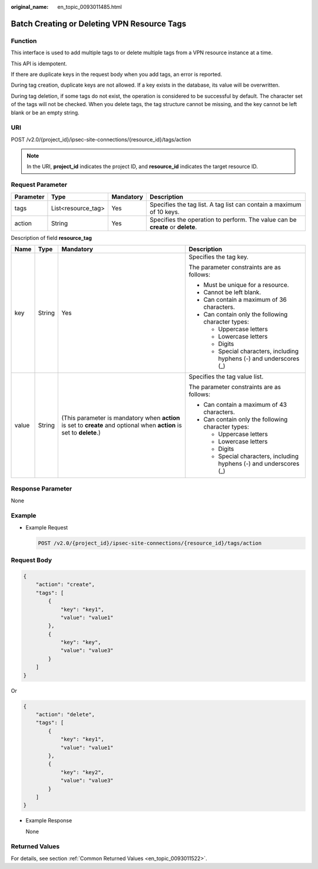 :original_name: en_topic_0093011485.html

.. _en_topic_0093011485:

Batch Creating or Deleting VPN Resource Tags
============================================

**Function**
------------

This interface is used to add multiple tags to or delete multiple tags from a VPN resource instance at a time.

This API is idempotent.

If there are duplicate keys in the request body when you add tags, an error is reported.

During tag creation, duplicate keys are not allowed. If a key exists in the database, its value will be overwritten.

During tag deletion, if some tags do not exist, the operation is considered to be successful by default. The character set of the tags will not be checked. When you delete tags, the tag structure cannot be missing, and the key cannot be left blank or be an empty string.

URI
---

POST /v2.0/{project_id}/ipsec-site-connections/{resource_id}/tags/action

.. note::

   In the URI, **project_id** indicates the project ID, and **resource_id** indicates the target resource ID.

Request Parameter
-----------------

+-----------+--------------------+-----------+--------------------------------------------------------------------------------+
| Parameter | Type               | Mandatory | Description                                                                    |
+===========+====================+===========+================================================================================+
| tags      | List<resource_tag> | Yes       | Specifies the tag list. A tag list can contain a maximum of 10 keys.           |
+-----------+--------------------+-----------+--------------------------------------------------------------------------------+
| action    | String             | Yes       | Specifies the operation to perform. The value can be **create** or **delete**. |
+-----------+--------------------+-----------+--------------------------------------------------------------------------------+

Description of field **resource_tag**

+-----------------+-----------------+-----------------------------------------------------------------------------------------------------------------------+---------------------------------------------------------------------+
| Name            | Type            | Mandatory                                                                                                             | Description                                                         |
+=================+=================+=======================================================================================================================+=====================================================================+
| key             | String          | Yes                                                                                                                   | Specifies the tag key.                                              |
|                 |                 |                                                                                                                       |                                                                     |
|                 |                 |                                                                                                                       | The parameter constraints are as follows:                           |
|                 |                 |                                                                                                                       |                                                                     |
|                 |                 |                                                                                                                       | -  Must be unique for a resource.                                   |
|                 |                 |                                                                                                                       | -  Cannot be left blank.                                            |
|                 |                 |                                                                                                                       | -  Can contain a maximum of 36 characters.                          |
|                 |                 |                                                                                                                       | -  Can contain only the following character types:                  |
|                 |                 |                                                                                                                       |                                                                     |
|                 |                 |                                                                                                                       |    -  Uppercase letters                                             |
|                 |                 |                                                                                                                       |    -  Lowercase letters                                             |
|                 |                 |                                                                                                                       |    -  Digits                                                        |
|                 |                 |                                                                                                                       |    -  Special characters, including hyphens (-) and underscores (_) |
+-----------------+-----------------+-----------------------------------------------------------------------------------------------------------------------+---------------------------------------------------------------------+
| value           | String          | (This parameter is mandatory when **action** is set to **create** and optional when **action** is set to **delete**.) | Specifies the tag value list.                                       |
|                 |                 |                                                                                                                       |                                                                     |
|                 |                 |                                                                                                                       | The parameter constraints are as follows:                           |
|                 |                 |                                                                                                                       |                                                                     |
|                 |                 |                                                                                                                       | -  Can contain a maximum of 43 characters.                          |
|                 |                 |                                                                                                                       | -  Can contain only the following character types:                  |
|                 |                 |                                                                                                                       |                                                                     |
|                 |                 |                                                                                                                       |    -  Uppercase letters                                             |
|                 |                 |                                                                                                                       |    -  Lowercase letters                                             |
|                 |                 |                                                                                                                       |    -  Digits                                                        |
|                 |                 |                                                                                                                       |    -  Special characters, including hyphens (-) and underscores (_) |
+-----------------+-----------------+-----------------------------------------------------------------------------------------------------------------------+---------------------------------------------------------------------+

Response Parameter
------------------

None

Example
-------

-  Example Request

   .. code-block:: text

      POST /v2.0/{project_id}/ipsec-site-connections/{resource_id}/tags/action

Request Body
------------

.. code-block::

   {
       "action": "create",
       "tags": [
           {
               "key": "key1",
               "value": "value1"
           },
           {
               "key": "key",
               "value": "value3"
           }
       ]
   }

Or

.. code-block::

   {
       "action": "delete",
       "tags": [
           {
               "key": "key1",
               "value": "value1"
           },
           {
               "key": "key2",
               "value": "value3"
           }
       ]
   }

-  Example Response

   None

Returned Values
---------------

For details, see section :ref:`Common Returned Values <en_topic_0093011522>`.
